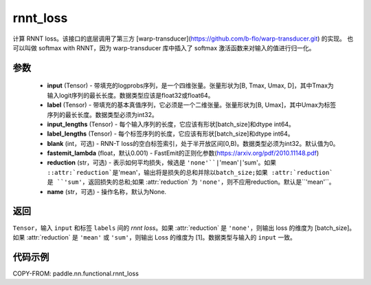 .. _cn_paddle_nn_functional_rnnt_ctc:

rnnt_loss
-------------------------------

.. py:function:: paddle.nn.functional.rnnt_loss(input, label, input_lengths, label_lengths, blank=0, fastemit_lambda=0.001, reduction='mean', name=None)

计算 RNNT loss。该接口的底层调用了第三方 [warp-transducer](https://github.com/b-flo/warp-transducer.git) 的实现。
也可以叫做 softmax with RNNT，因为 warp-transducer 库中插入了 softmax 激活函数来对输入的值进行归一化。

参数
:::::::::
    - **input** (Tensor) - 带填充的logprobs序列，是一个四维张量。张量形状为[B, Tmax, Umax, D]，其中Tmax为输入logit序列的最长长度。数据类型应该是float32或float64。
    - **label** (Tensor) - 带填充的基本真值序列，它必须是一个二维张量。张量形状为[B, Umax]，其中Umax为标签序列的最长长度。数据类型必须为int32。
    - **input_lengths** (Tensor) - 每个输入序列的长度，它应该有形状[batch_size]和dtype int64。
    - **label_lengths** (Tensor) - 每个标签序列的长度，它应该有形状[batch_size]和dtype int64。
    - **blank** (int，可选) - RNN-T loss的空白标签索引，处于半开放区间[0,B)。数据类型必须为int32。默认值为0。
    - **fastemit_lambda** (float，默认0.001) - FastEmit的正则化参数(https://arxiv.org/pdf/2010.11148.pdf)
    - **reduction** (str，可选) - 表示如何平均损失，候选是 ``'none'``|``'mean'``|``'sum'``。如果 ::attr:`reduction`是``'mean'``，输出将是损失的总和并除以batch_size;如果 :attr:`reduction` 是 ``'sum'``，返回损失的总和;如果 :attr:`reduction` 为 ``'none'``，则不应用reduction。默认是``'mean'``。
    - **name** (str，可选) - 操作名称，默认为None.

返回
:::::::::
``Tensor``，输入 ``input`` 和标签 ``labels`` 间的 `rnnt loss`。如果 :attr:`reduction` 是 ``'none'``，则输出 loss 的维度为 [batch_size]。如果 :attr:`reduction` 是 ``'mean'`` 或 ``'sum'``，则输出 Loss 的维度为 [1]。数据类型与输入的 ``input`` 一致。


代码示例
:::::::::

COPY-FROM: paddle.nn.functional.rnnt_loss
